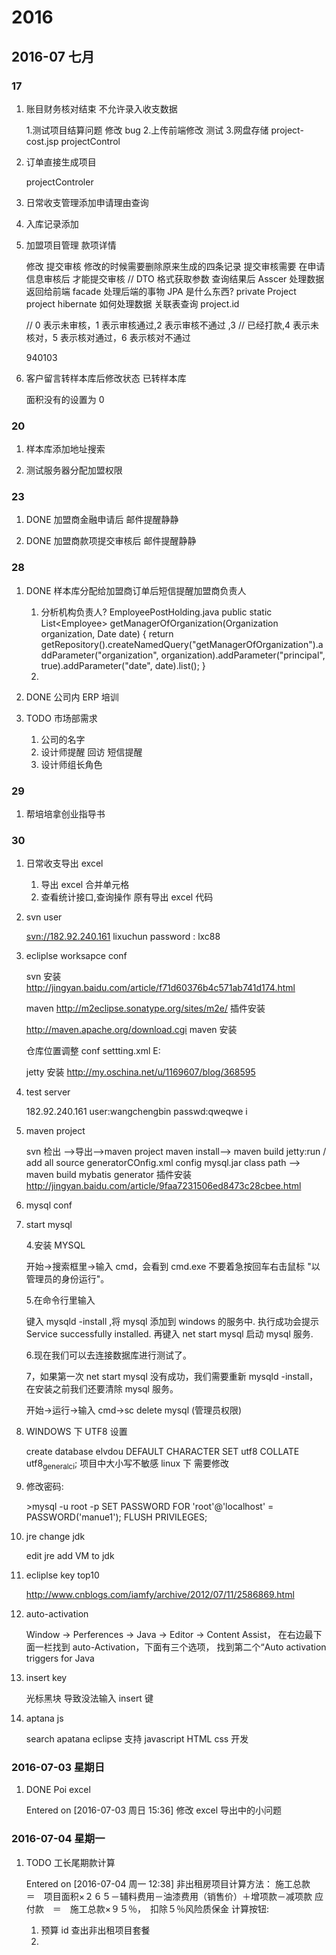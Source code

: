 
* 2016
** 2016-07 七月
*** 17
**** 账目财务核对结束 不允许录入收支数据
1.测试项目结算问题 修改 bug
2.上传前端修改 测试 
3.网盘存储
project-cost.jsp   projectControl
**** 订单直接生成项目
projectControler
**** 日常收支管理添加申请理由查询 
**** 入库记录添加
**** 加盟项目管理 款项详情
  修改  提交审核
 修改的时候需要删除原来生成的四条记录
 提交审核需要 在申请信息审核后  才能提交审核
 // DTO 格式获取参数 查询结果后 Asscer 处理数据 返回给前端  facade 处理后端的事物
JPA 是什么东西?   private Project project
hibernate 如何处理数据  关联表查询 project.id

// 0 表示未审核，1 表示审核通过,2 表示审核不通过 ,3
							// 已经打款,4 表示未核对，5 表示核对通过，6 表示核对不通过

940103
**** 客户留言转样本库后修改状态 已转样本库 
面积没有的设置为 0
*** 20
**** 样本库添加地址搜索 
**** 测试服务器分配加盟权限
*** 23 
**** DONE 加盟商金融申请后 邮件提醒静静 
CLOSED: [2016-06-23 周四 14:41]

**** DONE 加盟商款项提交审核后 邮件提醒静静
CLOSED: [2016-06-24 周五 11:58]
*** 28 

**** DONE 样本库分配给加盟商订单后短信提醒加盟商负责人
CLOSED: [2016-06-28 周二 17:57]
1. 分析机构负责人?
   EmployeePostHolding.java 
   public static List<Employee> getManagerOfOrganization(Organization organization, Date date) {
	   	return getRepository().createNamedQuery("getManagerOfOrganization").addParameter("organization", organization).addParameter("principal", true).addParameter("date", date).list();
	  }
2. 
**** DONE 公司内 ERP 培训
CLOSED: [2016-06-28 周二 17:57]
**** TODO 市场部需求 
1. 公司的名字
2. 设计师提醒 回访  短信提醒
3. 设计师组长角色
*** 29
**** 帮培培拿创业指导书
*** 30
**** 日常收支导出 excel
1. 导出 excel 合并单元格
2. 查看统计接口,查询操作 原有导出 excel 代码

**** svn user
 svn://182.92.240.161
lixuchun   password : lxc88
**** ecliplse worksapce conf
svn 安装      http://jingyan.baidu.com/article/f71d60376b4c571ab741d174.html


maven     http://m2eclipse.sonatype.org/sites/m2e/    插件安装

http://maven.apache.org/download.cgi    maven 安装

仓库位置调整
conf   settting.xml    E:\manue1\repository


jetty  安装   http://my.oschina.net/u/1169607/blog/368595

**** test server
182.92.240.161
user:wangchengbin passwd:qweqwe
i
**** maven project 
svn  检出 -->导出-->maven project
maven install--> maven build   jetty:run  / add  all  source
generatorCOnfig.xml  config mysql.jar  class path
--> maven build 
mybatis generator 插件安装
http://jingyan.baidu.com/article/9faa7231506ed8473c28cbee.html

**** mysql conf
**** start mysql
 4.安装 MYSQL

开始->搜索框里->输入 cmd，会看到 cmd.exe 不要着急按回车右击鼠标 "以管理员的身份运行"。

5.在命令行里输入

键入 mysqld -install ,将 mysql 添加到 windows 的服务中.
执行成功会提示 Service successfully installed.
再键入 net start mysql 启动 mysql 服务.

6.现在我们可以去连接数据库进行测试了。

7，如果第一次 net start mysql 没有成功，我们需要重新 mysqld -install，在安装之前我们还要清除 mysql 服务。

开始->运行->输入 cmd->sc delete mysql  (管理员权限)

**** WINDOWS 下 UTF8 设置
  create database elvdou  DEFAULT CHARACTER SET utf8 COLLATE utf8_general_ci; 
   项目中大小写不敏感  linux 下 需要修改

**** 修改密码:
>mysql -u root -p
SET PASSWORD FOR 'root'@'localhost' = PASSWORD('manue1');
FLUSH PRIVILEGES;
  
**** jre  change jdk 
edit jre    add VM  to  jdk
**** ecliplse key top10
http://www.cnblogs.com/iamfy/archive/2012/07/11/2586869.html

**** auto-activation
Window -> Perferences -> Java -> Editor -> Content Assist，
在右边最下面一栏找到 auto-Activation，下面有三个选项，
找到第二个“Auto activation triggers for Java
**** insert key  
光标黑块 导致没法输入   insert 键 
**** aptana js 
  search apatana  eclipse 支持 javascript HTML css 开发
*** 2016-07-03 星期日
**** DONE Poi excel 
CLOSED: [2016-07-04 周一 14:05]
Entered on [2016-07-03 周日 15:36]
 修改 excel 导出中的小问题
*** 2016-07-04 星期一
**** TODO 工长尾期款计算 
Entered on [2016-07-04 周一 12:38]
非出租房项目计算方法：
施工总款　＝　项目面积×２６５－辅料费用－油漆费用（销售价）＋增项款－减项款
应付款　＝　施工总款×９５％，　扣除５％风险质保金
 计算按钮:
 1. 预算 id 查出非出租项目套餐
 2. 
